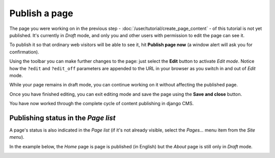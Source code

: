 ##############
Publish a page
##############

The page you were working on in the previous step - :doc:`/user/tutorial/create_page_content` - of this tutorial is not
yet published. It's currently in *Draft* mode, and only you and other users with permission to edit the page can see it.

To publish it so that ordinary web visitors will be able to see it, hit **Publish page now** |publish-page-now| (a
window alert will ask you for confirmation).

Using the toolbar you can make further changes to the page: just select the **Edit** |edit| button to activate *Edit
mode*. Notice how the ``?edit`` and ``?edit_off`` parameters are appended to the URL in your browser as you switch in
and out of *Edit* mode.

While your page remains in draft mode, you can continue working on it without affecting the published page.

Once you have finished editing, you can exit editing mode and save the page
using the **Save and close** |save-and-close| button.

You have now worked through the complete cycle of content publishing in django
CMS.

.. |publish-page-now| image:: /images/publish-page-now.png
.. |edit| image:: /images/edit.png
.. |save-and-close| image:: /images/save-and-close.png

Publishing status in the *Page list*
====================================

A page's status is also indicated in the *Page list* (if it's not already visible, select the *Pages...* menu item from
the *Site menu*).

In the example below, the *Home* page is page is published (in English) but the *About* page is still only in *Draft* mode.

|unpublished-page|

.. |unpublished-page| image:: /images/unpublished-page.png
